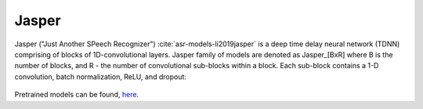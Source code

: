 .. _Jasper_model:

Jasper
------

Jasper ("Just Another SPeech Recognizer") :cite:`asr-models-li2019jasper`  is a deep time delay neural network (TDNN) comprising of blocks of 1D-convolutional layers.
Jasper family of models are denoted as Jasper_[BxR] where B is the number of blocks, and R - the number of convolutional sub-blocks within a block. Each sub-block contains a 1-D convolution, batch normalization, ReLU, and dropout:

    .. image:: jasper_vertical.png
        :align: center
        :alt: japer model

Pretrained models can be found, `here <https://ngc.nvidia.com/catalog/models/nvidia:jaspernet10x5dr>`_.
